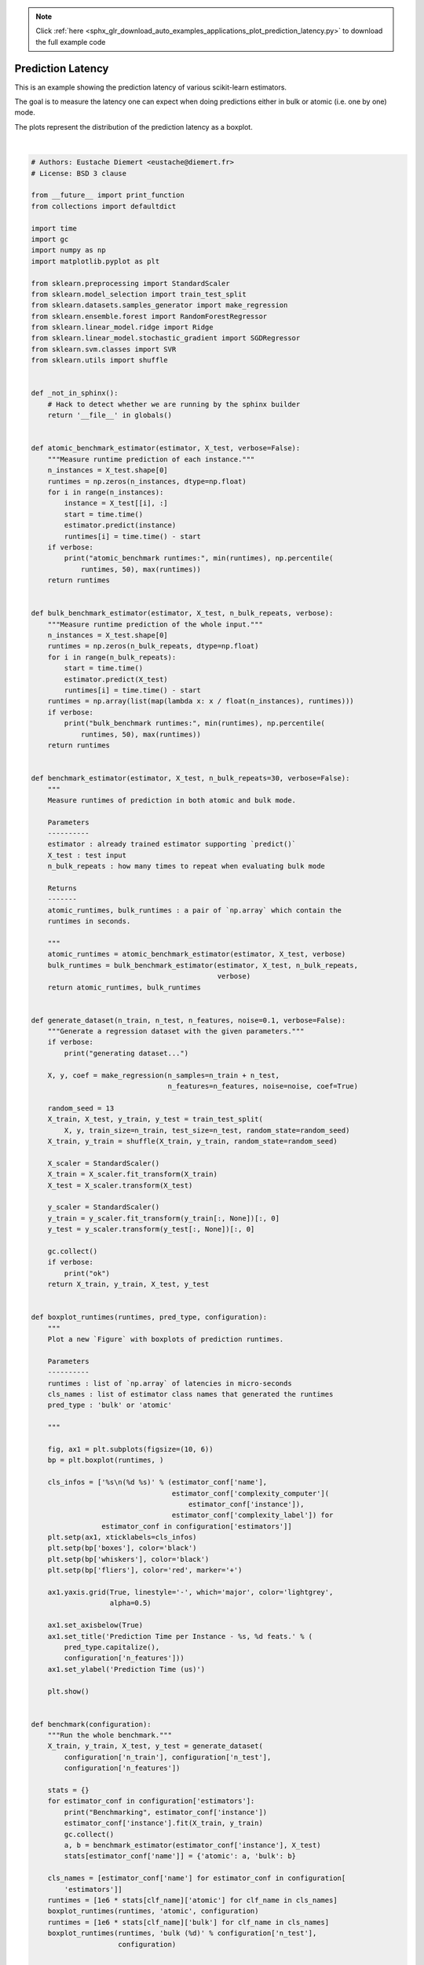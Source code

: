 .. note::
    :class: sphx-glr-download-link-note

    Click :ref:`here <sphx_glr_download_auto_examples_applications_plot_prediction_latency.py>` to download the full example code
.. rst-class:: sphx-glr-example-title

.. _sphx_glr_auto_examples_applications_plot_prediction_latency.py:


==================
Prediction Latency
==================

This is an example showing the prediction latency of various scikit-learn
estimators.

The goal is to measure the latency one can expect when doing predictions
either in bulk or atomic (i.e. one by one) mode.

The plots represent the distribution of the prediction latency as a boxplot.





.. rst-class:: sphx-glr-horizontal


    *

      .. image:: /auto_examples/applications/images/sphx_glr_plot_prediction_latency_001.png
            :class: sphx-glr-multi-img

    *

      .. image:: /auto_examples/applications/images/sphx_glr_plot_prediction_latency_002.png
            :class: sphx-glr-multi-img

    *

      .. image:: /auto_examples/applications/images/sphx_glr_plot_prediction_latency_003.png
            :class: sphx-glr-multi-img

    *

      .. image:: /auto_examples/applications/images/sphx_glr_plot_prediction_latency_004.png
            :class: sphx-glr-multi-img


.. rst-class:: sphx-glr-script-out

 Out:

 .. code-block:: none

    Benchmarking SGDRegressor(alpha=0.01, average=False, early_stopping=False, epsilon=0.1,
           eta0=0.01, fit_intercept=True, l1_ratio=0.25,
           learning_rate='invscaling', loss='squared_loss', max_iter=None,
           n_iter=None, n_iter_no_change=5, penalty='elasticnet', power_t=0.25,
           random_state=None, shuffle=True, tol=0.0001,
           validation_fraction=0.1, verbose=0, warm_start=False)
    Benchmarking RandomForestRegressor(bootstrap=True, criterion='mse', max_depth=None,
               max_features='auto', max_leaf_nodes=None,
               min_impurity_decrease=0.0, min_impurity_split=None,
               min_samples_leaf=1, min_samples_split=2,
               min_weight_fraction_leaf=0.0, n_estimators=100, n_jobs=None,
               oob_score=False, random_state=None, verbose=0, warm_start=False)
    Benchmarking SVR(C=1.0, cache_size=200, coef0=0.0, degree=3, epsilon=0.1,
      gamma='auto_deprecated', kernel='rbf', max_iter=-1, shrinking=True,
      tol=0.001, verbose=False)
    benchmarking with 100 features
    benchmarking with 250 features
    benchmarking with 500 features
    example run in 8.94s




|


.. code-block:: python


    # Authors: Eustache Diemert <eustache@diemert.fr>
    # License: BSD 3 clause

    from __future__ import print_function
    from collections import defaultdict

    import time
    import gc
    import numpy as np
    import matplotlib.pyplot as plt

    from sklearn.preprocessing import StandardScaler
    from sklearn.model_selection import train_test_split
    from sklearn.datasets.samples_generator import make_regression
    from sklearn.ensemble.forest import RandomForestRegressor
    from sklearn.linear_model.ridge import Ridge
    from sklearn.linear_model.stochastic_gradient import SGDRegressor
    from sklearn.svm.classes import SVR
    from sklearn.utils import shuffle


    def _not_in_sphinx():
        # Hack to detect whether we are running by the sphinx builder
        return '__file__' in globals()


    def atomic_benchmark_estimator(estimator, X_test, verbose=False):
        """Measure runtime prediction of each instance."""
        n_instances = X_test.shape[0]
        runtimes = np.zeros(n_instances, dtype=np.float)
        for i in range(n_instances):
            instance = X_test[[i], :]
            start = time.time()
            estimator.predict(instance)
            runtimes[i] = time.time() - start
        if verbose:
            print("atomic_benchmark runtimes:", min(runtimes), np.percentile(
                runtimes, 50), max(runtimes))
        return runtimes


    def bulk_benchmark_estimator(estimator, X_test, n_bulk_repeats, verbose):
        """Measure runtime prediction of the whole input."""
        n_instances = X_test.shape[0]
        runtimes = np.zeros(n_bulk_repeats, dtype=np.float)
        for i in range(n_bulk_repeats):
            start = time.time()
            estimator.predict(X_test)
            runtimes[i] = time.time() - start
        runtimes = np.array(list(map(lambda x: x / float(n_instances), runtimes)))
        if verbose:
            print("bulk_benchmark runtimes:", min(runtimes), np.percentile(
                runtimes, 50), max(runtimes))
        return runtimes


    def benchmark_estimator(estimator, X_test, n_bulk_repeats=30, verbose=False):
        """
        Measure runtimes of prediction in both atomic and bulk mode.

        Parameters
        ----------
        estimator : already trained estimator supporting `predict()`
        X_test : test input
        n_bulk_repeats : how many times to repeat when evaluating bulk mode

        Returns
        -------
        atomic_runtimes, bulk_runtimes : a pair of `np.array` which contain the
        runtimes in seconds.

        """
        atomic_runtimes = atomic_benchmark_estimator(estimator, X_test, verbose)
        bulk_runtimes = bulk_benchmark_estimator(estimator, X_test, n_bulk_repeats,
                                                 verbose)
        return atomic_runtimes, bulk_runtimes


    def generate_dataset(n_train, n_test, n_features, noise=0.1, verbose=False):
        """Generate a regression dataset with the given parameters."""
        if verbose:
            print("generating dataset...")

        X, y, coef = make_regression(n_samples=n_train + n_test,
                                     n_features=n_features, noise=noise, coef=True)

        random_seed = 13
        X_train, X_test, y_train, y_test = train_test_split(
            X, y, train_size=n_train, test_size=n_test, random_state=random_seed)
        X_train, y_train = shuffle(X_train, y_train, random_state=random_seed)

        X_scaler = StandardScaler()
        X_train = X_scaler.fit_transform(X_train)
        X_test = X_scaler.transform(X_test)

        y_scaler = StandardScaler()
        y_train = y_scaler.fit_transform(y_train[:, None])[:, 0]
        y_test = y_scaler.transform(y_test[:, None])[:, 0]

        gc.collect()
        if verbose:
            print("ok")
        return X_train, y_train, X_test, y_test


    def boxplot_runtimes(runtimes, pred_type, configuration):
        """
        Plot a new `Figure` with boxplots of prediction runtimes.

        Parameters
        ----------
        runtimes : list of `np.array` of latencies in micro-seconds
        cls_names : list of estimator class names that generated the runtimes
        pred_type : 'bulk' or 'atomic'

        """

        fig, ax1 = plt.subplots(figsize=(10, 6))
        bp = plt.boxplot(runtimes, )

        cls_infos = ['%s\n(%d %s)' % (estimator_conf['name'],
                                      estimator_conf['complexity_computer'](
                                          estimator_conf['instance']),
                                      estimator_conf['complexity_label']) for
                     estimator_conf in configuration['estimators']]
        plt.setp(ax1, xticklabels=cls_infos)
        plt.setp(bp['boxes'], color='black')
        plt.setp(bp['whiskers'], color='black')
        plt.setp(bp['fliers'], color='red', marker='+')

        ax1.yaxis.grid(True, linestyle='-', which='major', color='lightgrey',
                       alpha=0.5)

        ax1.set_axisbelow(True)
        ax1.set_title('Prediction Time per Instance - %s, %d feats.' % (
            pred_type.capitalize(),
            configuration['n_features']))
        ax1.set_ylabel('Prediction Time (us)')

        plt.show()


    def benchmark(configuration):
        """Run the whole benchmark."""
        X_train, y_train, X_test, y_test = generate_dataset(
            configuration['n_train'], configuration['n_test'],
            configuration['n_features'])

        stats = {}
        for estimator_conf in configuration['estimators']:
            print("Benchmarking", estimator_conf['instance'])
            estimator_conf['instance'].fit(X_train, y_train)
            gc.collect()
            a, b = benchmark_estimator(estimator_conf['instance'], X_test)
            stats[estimator_conf['name']] = {'atomic': a, 'bulk': b}

        cls_names = [estimator_conf['name'] for estimator_conf in configuration[
            'estimators']]
        runtimes = [1e6 * stats[clf_name]['atomic'] for clf_name in cls_names]
        boxplot_runtimes(runtimes, 'atomic', configuration)
        runtimes = [1e6 * stats[clf_name]['bulk'] for clf_name in cls_names]
        boxplot_runtimes(runtimes, 'bulk (%d)' % configuration['n_test'],
                         configuration)


    def n_feature_influence(estimators, n_train, n_test, n_features, percentile):
        """
        Estimate influence of the number of features on prediction time.

        Parameters
        ----------

        estimators : dict of (name (str), estimator) to benchmark
        n_train : nber of training instances (int)
        n_test : nber of testing instances (int)
        n_features : list of feature-space dimensionality to test (int)
        percentile : percentile at which to measure the speed (int [0-100])

        Returns:
        --------

        percentiles : dict(estimator_name,
                           dict(n_features, percentile_perf_in_us))

        """
        percentiles = defaultdict(defaultdict)
        for n in n_features:
            print("benchmarking with %d features" % n)
            X_train, y_train, X_test, y_test = generate_dataset(n_train, n_test, n)
            for cls_name, estimator in estimators.items():
                estimator.fit(X_train, y_train)
                gc.collect()
                runtimes = bulk_benchmark_estimator(estimator, X_test, 30, False)
                percentiles[cls_name][n] = 1e6 * np.percentile(runtimes,
                                                               percentile)
        return percentiles


    def plot_n_features_influence(percentiles, percentile):
        fig, ax1 = plt.subplots(figsize=(10, 6))
        colors = ['r', 'g', 'b']
        for i, cls_name in enumerate(percentiles.keys()):
            x = np.array(sorted([n for n in percentiles[cls_name].keys()]))
            y = np.array([percentiles[cls_name][n] for n in x])
            plt.plot(x, y, color=colors[i], )
        ax1.yaxis.grid(True, linestyle='-', which='major', color='lightgrey',
                       alpha=0.5)
        ax1.set_axisbelow(True)
        ax1.set_title('Evolution of Prediction Time with #Features')
        ax1.set_xlabel('#Features')
        ax1.set_ylabel('Prediction Time at %d%%-ile (us)' % percentile)
        plt.show()


    def benchmark_throughputs(configuration, duration_secs=0.1):
        """benchmark throughput for different estimators."""
        X_train, y_train, X_test, y_test = generate_dataset(
            configuration['n_train'], configuration['n_test'],
            configuration['n_features'])
        throughputs = dict()
        for estimator_config in configuration['estimators']:
            estimator_config['instance'].fit(X_train, y_train)
            start_time = time.time()
            n_predictions = 0
            while (time.time() - start_time) < duration_secs:
                estimator_config['instance'].predict(X_test[[0]])
                n_predictions += 1
            throughputs[estimator_config['name']] = n_predictions / duration_secs
        return throughputs


    def plot_benchmark_throughput(throughputs, configuration):
        fig, ax = plt.subplots(figsize=(10, 6))
        colors = ['r', 'g', 'b']
        cls_infos = ['%s\n(%d %s)' % (estimator_conf['name'],
                                      estimator_conf['complexity_computer'](
                                          estimator_conf['instance']),
                                      estimator_conf['complexity_label']) for
                     estimator_conf in configuration['estimators']]
        cls_values = [throughputs[estimator_conf['name']] for estimator_conf in
                      configuration['estimators']]
        plt.bar(range(len(throughputs)), cls_values, width=0.5, color=colors)
        ax.set_xticks(np.linspace(0.25, len(throughputs) - 0.75, len(throughputs)))
        ax.set_xticklabels(cls_infos, fontsize=10)
        ymax = max(cls_values) * 1.2
        ax.set_ylim((0, ymax))
        ax.set_ylabel('Throughput (predictions/sec)')
        ax.set_title('Prediction Throughput for different estimators (%d '
                     'features)' % configuration['n_features'])
        plt.show()


    # #############################################################################
    # Main code

    start_time = time.time()

    # #############################################################################
    # Benchmark bulk/atomic prediction speed for various regressors
    configuration = {
        'n_train': int(1e3),
        'n_test': int(1e2),
        'n_features': int(1e2),
        'estimators': [
            {'name': 'Linear Model',
             'instance': SGDRegressor(penalty='elasticnet', alpha=0.01,
                                      l1_ratio=0.25, fit_intercept=True,
                                      tol=1e-4),
             'complexity_label': 'non-zero coefficients',
             'complexity_computer': lambda clf: np.count_nonzero(clf.coef_)},
            {'name': 'RandomForest',
             'instance': RandomForestRegressor(n_estimators=100),
             'complexity_label': 'estimators',
             'complexity_computer': lambda clf: clf.n_estimators},
            {'name': 'SVR',
             'instance': SVR(kernel='rbf'),
             'complexity_label': 'support vectors',
             'complexity_computer': lambda clf: len(clf.support_vectors_)},
        ]
    }
    benchmark(configuration)

    # benchmark n_features influence on prediction speed
    percentile = 90
    percentiles = n_feature_influence({'ridge': Ridge()},
                                      configuration['n_train'],
                                      configuration['n_test'],
                                      [100, 250, 500], percentile)
    plot_n_features_influence(percentiles, percentile)

    # benchmark throughput
    throughputs = benchmark_throughputs(configuration)
    plot_benchmark_throughput(throughputs, configuration)

    stop_time = time.time()
    print("example run in %.2fs" % (stop_time - start_time))

**Total running time of the script:** ( 0 minutes  8.956 seconds)


.. _sphx_glr_download_auto_examples_applications_plot_prediction_latency.py:


.. only :: html

 .. container:: sphx-glr-footer
    :class: sphx-glr-footer-example



  .. container:: sphx-glr-download

     :download:`Download Python source code: plot_prediction_latency.py <plot_prediction_latency.py>`



  .. container:: sphx-glr-download

     :download:`Download Jupyter notebook: plot_prediction_latency.ipynb <plot_prediction_latency.ipynb>`


.. only:: html

 .. rst-class:: sphx-glr-signature

    `Gallery generated by Sphinx-Gallery <https://sphinx-gallery.readthedocs.io>`_
